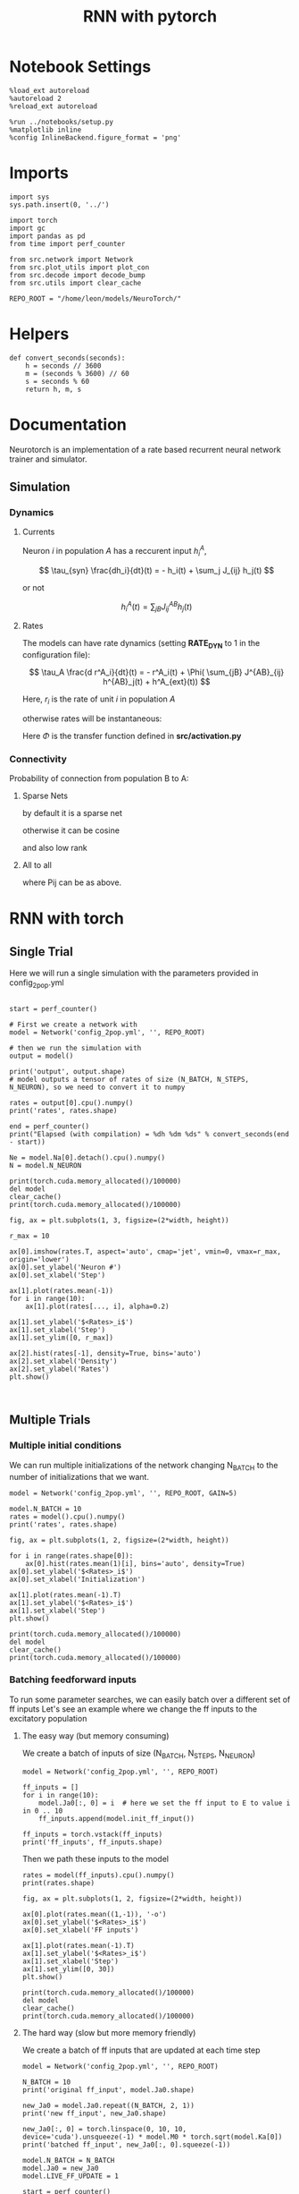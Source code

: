 #+STARTUP: fold
#+TITLE: RNN with pytorch
#+PROPERTY: header-args:ipython :results both :exports both :async yes :session doc :kernel torch

* Notebook Settings

#+begin_src ipython
  %load_ext autoreload
  %autoreload 2
  %reload_ext autoreload

  %run ../notebooks/setup.py
  %matplotlib inline
  %config InlineBackend.figure_format = 'png'
#+end_src

#+RESULTS:
: The autoreload extension is already loaded. To reload it, use:
:   %reload_ext autoreload
: Python exe
: /home/leon/mambaforge/envs/torch/bin/python

* Imports

#+begin_src ipython
  import sys
  sys.path.insert(0, '../')

  import torch
  import gc
  import pandas as pd
  from time import perf_counter

  from src.network import Network
  from src.plot_utils import plot_con
  from src.decode import decode_bump
  from src.utils import clear_cache

  REPO_ROOT = "/home/leon/models/NeuroTorch/"
#+end_src

#+RESULTS:
* Helpers

#+begin_src ipython
  def convert_seconds(seconds):
      h = seconds // 3600
      m = (seconds % 3600) // 60
      s = seconds % 60
      return h, m, s
#+end_src

#+RESULTS:

* Documentation

Neurotorch is an implementation of a rate based recurrent neural network trainer and simulator.

** Simulation
*** Dynamics
**** Currents

Neuron $i$ in population $A$ has a reccurent input $h^A_i$,

$$  \tau_{syn} \frac{dh_i}{dt}(t) = - h_i(t) + \sum_j J_{ij} h_j(t) $$

or not

$$ h^A_i(t) = \sum_{jB} J^{AB}_{ij} h_j(t) $$

**** Rates

The models can have rate dynamics (setting *RATE_DYN* to 1 in the configuration file):

$$ \tau_A \frac{d r^A_i}{dt}(t) = - r^A_i(t) + \Phi( \sum_{jB} J^{AB}_{ij} h^{AB}_j(t) + h^A_{ext}(t)) $$

\begin{equation}
\tau_A \frac{d r^A_i}{dt}(t) = - r^A_i(t) + \Phi( \sum_{jB} J^{AB}_{ij} h^{AB}_j(t) + h^A_{ext}(t))
\end{equation}

Here, $r_i$ is the rate of unit $i$ in population $A$

otherwise rates will be instantaneous:

\begin{equation}
  r^A_i(t) = \Phi(\sum_{jB} J^{AB}_{ij} h_j(t) + h^A_{ext}(t))
\end{equation}

Here $\Phi$ is the transfer function defined in *src/activation.py*

*** Connectivity 

Probability of connection from population B to A:

**** Sparse Nets
by default it is a sparse net

\begin{equation}
P_{ij}^{AB} = \frac{K_B}{N_B}
\end{equation}

otherwise
it can be cosine

\begin{equation}
P_{ij}^{AB} = ( 1.0 + \KAPPA_B \cos(\theta_i^A - \theta_j^B) )
\end{equation}

and also low rank

\begin{equation}
  J_{ij}^{AB} = \frac{J_{AB}}{\sqrt{K_B}} with proba. P_{ij}^{AB} * \frac{K_B}{N_B} 
               0 otherwise
\end{equation}

**** All to all

\begin{equation}
  J_{ij}^{AB} =  \frac{J_{AB}}{N_B} P_{ij}^{AB}
\end{equation}

where Pij can be as above.

* RNN with torch
** Single Trial

Here we will run a single simulation with the parameters provided in config_2pop.yml

#+begin_src ipython

  start = perf_counter()

  # First we create a network with
  model = Network('config_2pop.yml', '', REPO_ROOT)

  # then we run the simulation with
  output = model()

  print('output', output.shape)
  # model outputs a tensor of rates of size (N_BATCH, N_STEPS, N_NEURON), so we need to convert it to numpy

  rates = output[0].cpu().numpy()
  print('rates', rates.shape)

  end = perf_counter()
  print("Elapsed (with compilation) = %dh %dm %ds" % convert_seconds(end - start))
  
  Ne = model.Na[0].detach().cpu().numpy()
  N = model.N_NEURON
#+end_src

#+RESULTS:
: output torch.Size([1, 101, 8000])
: rates (101, 8000)
: Elapsed (with compilation) = 0h 0m 6s

#+RESULTS:

#+begin_src ipython
  print(torch.cuda.memory_allocated()/100000)
  del model
  clear_cache()
  print(torch.cuda.memory_allocated()/100000)
#+end_src

#+RESULTS:
: 55108.07552
: 51106.39616

#+begin_src ipython
  fig, ax = plt.subplots(1, 3, figsize=(2*width, height))

  r_max = 10

  ax[0].imshow(rates.T, aspect='auto', cmap='jet', vmin=0, vmax=r_max, origin='lower')
  ax[0].set_ylabel('Neuron #')
  ax[0].set_xlabel('Step')

  ax[1].plot(rates.mean(-1))
  for i in range(10):
      ax[1].plot(rates[..., i], alpha=0.2)

  ax[1].set_ylabel('$<Rates>_i$')
  ax[1].set_xlabel('Step')
  ax[1].set_ylim([0, r_max])
  
  ax[2].hist(rates[-1], density=True, bins='auto')
  ax[2].set_xlabel('Density')
  ax[2].set_ylabel('Rates')
  plt.show()
#+end_src

#+RESULTS:
[[file:./.ob-jupyter/e95a9ddab06f6af54e3a02933d1f9584a33a19a8.png]]

#+begin_src ipython
  
#+end_src

#+RESULTS:

** Multiple Trials
*** Multiple initial conditions
We can run multiple initializations of the network changing N_BATCH to the number of initializations that we want.

#+begin_src ipython
  model = Network('config_2pop.yml', '', REPO_ROOT, GAIN=5)
  
  model.N_BATCH = 10
  rates = model().cpu().numpy()
  print('rates', rates.shape)
#+end_src

#+RESULTS:
: rates (10, 101, 8000)

#+begin_src ipython
  fig, ax = plt.subplots(1, 2, figsize=(2*width, height))

  for i in range(rates.shape[0]):
      ax[0].hist(rates.mean(1)[i], bins='auto', density=True)
  ax[0].set_ylabel('$<Rates>_i$')
  ax[0].set_xlabel('Initialization')

  ax[1].plot(rates.mean(-1).T)
  ax[1].set_ylabel('$<Rates>_i$')
  ax[1].set_xlabel('Step')
  plt.show()
#+end_src

#+RESULTS:
[[file:./.ob-jupyter/833022514af715d2f8b469b7c8af3336cf97608c.png]]

#+begin_src ipython
  print(torch.cuda.memory_allocated()/100000)
  del model
  clear_cache()
  print(torch.cuda.memory_allocated()/100000)
#+end_src

#+RESULTS:
: 4092.43648
: 85.1968

*** Batching feedforward inputs
To run some parameter searches, we can easily batch over a different set of ff inputs
Let's see an example where we change the ff inputs to the excitatory population

**** The easy way (but memory consuming)
We create a batch of inputs of size (N_BATCH, N_STEPS, N_NEURON)

#+begin_src ipython
  model = Network('config_2pop.yml', '', REPO_ROOT)
  
  ff_inputs = []
  for i in range(10):
      model.Ja0[:, 0] = i  # here we set the ff input to E to value i in 0 .. 10
      ff_inputs.append(model.init_ff_input())

  ff_inputs = torch.vstack(ff_inputs)
  print('ff_inputs', ff_inputs.shape)
#+end_src

#+RESULTS:
: ff_inputs torch.Size([10, 2220, 10000])

Then we path these inputs to the model

#+begin_src ipython
  rates = model(ff_inputs).cpu().numpy()
  print(rates.shape)
#+end_src

#+RESULTS:
: (10, 101, 8000)

#+begin_src ipython
  fig, ax = plt.subplots(1, 2, figsize=(2*width, height))

  ax[0].plot(rates.mean((1,-1)), '-o')
  ax[0].set_ylabel('$<Rates>_i$')
  ax[0].set_xlabel('FF inputs')

  ax[1].plot(rates.mean(-1).T)  
  ax[1].set_ylabel('$<Rates>_i$')
  ax[1].set_xlabel('Step')
  ax[1].set_ylim([0, 30])
  plt.show()
#+end_src

#+RESULTS:
[[file:./.ob-jupyter/f4446ffb202d66a5b264e8572cea6055bae1d071.png]]

#+begin_src ipython
  print(torch.cuda.memory_allocated()/100000)
  del model
  clear_cache()
  print(torch.cuda.memory_allocated()/100000)
#+end_src

#+RESULTS:
: 4098.83648
: 85.20192

**** The hard way (slow but more memory friendly)
We create a batch of ff inputs that are updated at each time step

#+begin_src ipython
  model = Network('config_2pop.yml', '', REPO_ROOT)

  N_BATCH = 10
  print('original ff_input', model.Ja0.shape)

  new_Ja0 = model.Ja0.repeat((N_BATCH, 2, 1))  
  print('new ff_input', new_Ja0.shape)
  
  new_Ja0[:, 0] = torch.linspace(0, 10, 10, device='cuda').unsqueeze(-1) * model.M0 * torch.sqrt(model.Ka[0])
  print('batched ff_input', new_Ja0[:, 0].squeeze(-1))
#+end_src

#+RESULTS:
: original ff_input torch.Size([1, 2, 1])
: new ff_input torch.Size([10, 4, 1])
: batched ff_input tensor([  0.0000,  24.8452,  49.6904,  74.5356,  99.3808, 124.2260, 149.0712,
:         173.9164, 198.7616, 223.6068], device='cuda:0')

#+begin_src ipython
  model.N_BATCH = N_BATCH
  model.Ja0 = new_Ja0
  model.LIVE_FF_UPDATE = 1

  start = perf_counter()
  rates = model().cpu().numpy()
  end = perf_counter()
  print("Elapsed (with compilation) = %dh %dm %ds" % convert_seconds(end - start))

  print('rates', rates.shape)
#+end_src

#+RESULTS:
: rates (10, 101, 8000)

#+begin_src ipython
  fig, ax = plt.subplots(1, 2, figsize=(2*width, height))

  ax[0].plot(rates.mean((1,-1)), '-o')
  ax[0].set_ylabel('$<Rates>_i$')
  ax[0].set_xlabel('FF inputs')

  ax[1].plot(rates.mean(-1).T)  
  ax[1].set_ylabel('$<Rates>_i$')
  ax[1].set_xlabel('Step')
  ax[1].set_ylim([0, 30])
  plt.show()
#+end_src

#+RESULTS:
[[file:./.ob-jupyter/37134eb053b36eac22a6bddbae9a7624787d2a37.png]]

#+begin_src ipython
  print(torch.cuda.memory_allocated()/100000)
  del model
  clear_cache()
  print(torch.cuda.memory_allocated()/100000)
#+end_src

#+RESULTS:

*** Batching Reccurent Weights Jab

#+begin_src ipython
  model = Network('config_2pop.yml', 'None', REPO_ROOT, IF_STP=0, DT=0.001, GAIN=0.5, VERBOSE=0)
#+end_src

#+RESULTS:

#+begin_src ipython
  model.IF_BATCH_J = 1

  Jee_list = torch.linspace(0.5, 3, 10, device='cuda')  
  model.Jab_batch = Jee_list.unsqueeze(-1) * model.Jab[0, 0]
  print(model.Jab_batch[:, 0])

  model.IF_STP = 1
  model.N_BATCH = model.Jab_batch.shape[0]
  model.VERBOSE = 0
#+end_src

#+RESULTS:
: tensor([0.0112, 0.0174, 0.0236, 0.0298, 0.0360, 0.0422, 0.0484, 0.0547, 0.0609,
:         0.0671], device='cuda:0')
    
#+begin_src ipython
    start = perf_counter()
    rates_Jee = model().cpu().detach().numpy()
    end = perf_counter()
    print("Elapsed (with compilation) = %dh %dm %ds" % convert_seconds(end - start))

    print('rates', rates.shape)
#+end_src

#+RESULTS:

#+begin_src ipython
  fig, ax = plt.subplots(1, 2, figsize=[2*width, height])
  
  mean_rates = rates_Jee[:,-1].mean(-1)

  ax[0].plot(Jee_list.cpu().numpy(), mean_rates)
  ax[0].set_xlabel('$J_{EE}$')
  ax[0].set_ylabel('$<Rates>_i$')
  # ax[0].set_ylim([0, 60])

  ax[1].plot(rates_Jee.mean(-1).T)
  ax[1].set_xlabel('$J_{EE}$')
  ax[1].set_ylabel('Rates')
  # ax[1].set_ylim([0, 60])
  plt.show()
#+end_src

#+RESULTS:
[[file:./.ob-jupyter/394a49082f9b0f22c696b6160bdfa52d5b78d786.png]]

#+begin_src ipython
  print(torch.cuda.memory_allocated()/100000)
  del model
  clear_cache()
  print(torch.cuda.memory_allocated()/100000)
#+end_src

#+RESULTS:
: 4092.47232
: 85.22752

*** Batching ff input and weights

#+begin_src ipython
  model = Network('config_2pop.yml', 'None', REPO_ROOT, IF_STP=0, DT=0.001, GAIN=0.5, LIVE_FF_UPDATE=1)
#+end_src

#+RESULTS:

#+begin_src ipython
  N_BATCH = 10

  JEE = torch.linspace(0.0, 5.0, N_BATCH, device='cuda')
  JE0 = torch.linspace(0.0, 5.0, N_BATCH, device='cuda')
  
  JEE = JEE.unsqueeze(1).expand(N_BATCH, N_BATCH) 
  JEE = JEE.reshape((-1, 1)) * model.Jab[0, 0]
  print('Jee', JEE.shape)

  JE0 = JE0.unsqueeze(0).expand(N_BATCH, N_BATCH)
  JE0 = JE0.reshape((-1, 1))
  print('Je0', JE0.shape)

  new_Ja0 = model.Ja0.repeat((N_BATCH*N_BATCH, 1, 1)) 

  print('Ja0', new_Ja0.shape)
  new_Ja0[:,0] = JE0 * torch.sqrt(model.Ka[0]) * model.M0
#+end_src

#+RESULTS:
: Jee torch.Size([100, 1])
: Je0 torch.Size([100, 1])
: Ja0 torch.Size([100, 2, 1])

#+begin_src ipython
  print(JEE[:, 0].reshape(N_BATCH, N_BATCH)[0])
  print(JEE[:, 0].reshape(N_BATCH, N_BATCH)[:, 0])
#+end_src

#+RESULTS:
: tensor([0., 0., 0., 0., 0., 0., 0., 0., 0., 0.], device='cuda:0')
: tensor([0.0000, 0.0124, 0.0248, 0.0373, 0.0497, 0.0621, 0.0745, 0.0870, 0.0994,
:         0.1118], device='cuda:0')

#+begin_src ipython
  print(new_Ja0[..., 0, 0].reshape(N_BATCH, N_BATCH)[0])
  print(new_Ja0[..., 0, 0].reshape(N_BATCH, N_BATCH)[:, 0])
#+end_src

#+RESULTS:
: tensor([  0.0000,  12.4226,  24.8452,  37.2678,  49.6904,  62.1130,  74.5356,
:          86.9582,  99.3808, 111.8034], device='cuda:0')
: tensor([0., 0., 0., 0., 0., 0., 0., 0., 0., 0.], device='cuda:0')

#+begin_src ipython
  model.IF_BATCH_J = 1
  model.Jab_batch = JEE * model.Jab[0, 0]

  model.Ja0 = new_Ja0

  model.N_BATCH = model.Jab_batch.shape[0]
  model.VERBOSE = 0

  start = perf_counter()
  rates = model().cpu().detach().numpy()
  end = perf_counter()
  print("Elapsed (with compilation) = %dh %dm %ds" % convert_seconds(end - start))

  print('rates', rates.shape)
#+end_src

#+RESULTS:
: Elapsed (with compilation) = 0h 1m 1s
: rates (100, 101, 8000)

#+begin_src ipython
  mean_rates = rates.mean(-1).reshape(N_BATCH, N_BATCH, -1)
  print(mean_rates[0, :, -1])
  print(mean_rates[:, 0, -1])
#+end_src

#+RESULTS:
: [1.4012985e-44 1.9618179e-44 1.2852698e-04 4.6846923e-01 1.0927485e+00
:  1.7244009e+00 2.3582206e+00 2.9928999e+00 3.6279502e+00 4.2632470e+00]
: [1.4e-44 1.4e-44 1.4e-44 1.4e-44 1.4e-44 1.4e-44 1.4e-44 1.4e-44 1.4e-44
:  1.4e-44]

#+begin_src ipython
  fig, ax = plt.subplots(1, 2, figsize=[2*width, height])

  ax[0].imshow(mean_rates[..., -1].T, cmap='jet', origin='lower', aspect='auto')
  ax[0].set_xlabel('$J_{EE}$')
  ax[0].set_ylabel('$J_{E0}$')

  ax[1].plot(mean_rates[-1, :, -1]) # over inputs
  ax[1].plot(mean_rates[:, -1, -1]) # over Js
  
  ax[1].set_xlabel('$J_{EE}$')
  ax[1].set_ylabel('$J_{E0}$')

  plt.show()
#+end_src

#+RESULTS:
[[file:./.ob-jupyter/9c4e6a8c1defe763a676b5e6acbaecec7c29deac.png]]

#+begin_src ipython
  print(torch.cuda.memory_allocated()/100000)
  del model
  clear_cache()
  print(torch.cuda.memory_allocated()/100000)
#+end_src

#+RESULTS:
: 6716.4672
: 85.22752
